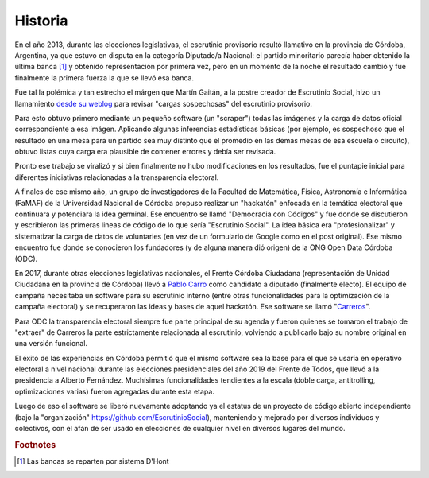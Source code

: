 Historia
========

En el año 2013, durante las elecciones legislativas, el escrutinio provisorio resultó llamativo en la provincia de Córdoba, Argentina, ya que estuvo en disputa en la categoría Diputado/a Nacional: el partido minoritario parecía haber obtenido la última banca [#]_ y obtenido representación por primera vez, pero en un momento de la noche el resultado cambió y fue finalmente la primera fuerza la que se llevó esa banca.

Fue tal la polémica y tan estrecho el márgen que Martín Gaitán, a la postre creador de Escrutinio Social, hizo un llamamiento `desde su weblog <http://mgaitan.github.io/posts/no-al-fraude-en-cordoba-ayudanos/>`_ para revisar "cargas sospechosas" del escrutinio provisorio.

Para esto obtuvo primero mediante un pequeño software (un "scraper") todas las imágenes y la carga de datos oficial correspondiente a esa imágen. Aplicando algunas inferencias estadísticas básicas (por ejemplo, es sospechoso que el resultado en una mesa para un partido sea muy distinto que el promedio en las demas mesas de esa escuela o circuito), obtuvo listas cuya carga era plausible de contener errores y debía ser revisada.

Pronto ese trabajo se viralizó y si bien finalmente no hubo modificaciones en los resultados, fue el puntapie inicial para diferentes iniciativas relacionadas a la transparencia electoral.

A finales de ese mismo año, un grupo de investigadores de la Facultad
de Matemática, Física, Astronomía e Informática (FaMAF) de la Universidad Nacional de Córdoba propuso realizar un "hackatón" enfocada en la temática electoral que continuara y potenciara la idea germinal. Ese encuentro se llamó "Democracia con Códigos" y fue donde se discutieron y escribieron las primeras lineas de código de lo que sería "Escrutinio Social". La idea básica era "profesionalizar" y sistematizar la carga de datos de voluntaries (en vez de un formulario de Google como en el post original). Ese mismo encuentro fue donde se conocieron los fundadores (y de alguna manera dió origen) de la ONG Open Data Córdoba (ODC).


En 2017, durante otras elecciones legislativas nacionales, el Frente Córdoba Ciudadana (representación de Unidad Ciudadana en la provincia de Córdoba) llevó a `Pablo Carro <https://pablocarro.com.ar/>`_ como candidato a diputado (finalmente electo). El equipo de campaña necesitaba un software para su escrutinio interno (entre otras funcionalidades para la optimización de la campaña electoral) y se recuperaron las ideas y bases de aquel hackatón.
Ese software se llamó "`Carreros <https://github.com/concristina/carreros>`_".


Para ODC la transparencia electoral siempre fue parte principal de su agenda y fueron quienes se tomaron el trabajo de "extraer" de Carreros la parte estrictamente relacionada al escrutinio, volviendo a publicarlo bajo su nombre original en una versión funcional.


El éxito de las experiencias en Córdoba permitió que el mismo software sea la base para el que se usaría en operativo electoral a nivel nacional durante las elecciones presidenciales del año 2019 del Frente de Todos, que llevó a la presidencia a Alberto Fernández. Muchísimas funcionalidades tendientes a la escala (doble carga, antitrolling, optimizaciones varias) fueron agregadas durante esta etapa.

Luego de eso el software se liberó nuevamente adoptando ya el estatus de un proyecto de código abierto independiente (bajo la "organización" https://github.com/EscrutinioSocial), manteniendo y mejorado por diversos individuos y colectivos, con el afán de ser usado en elecciones de cualquier nivel en diversos lugares del mundo.


.. rubric:: Footnotes

.. [#] Las bancas se reparten por sistema D'Hont